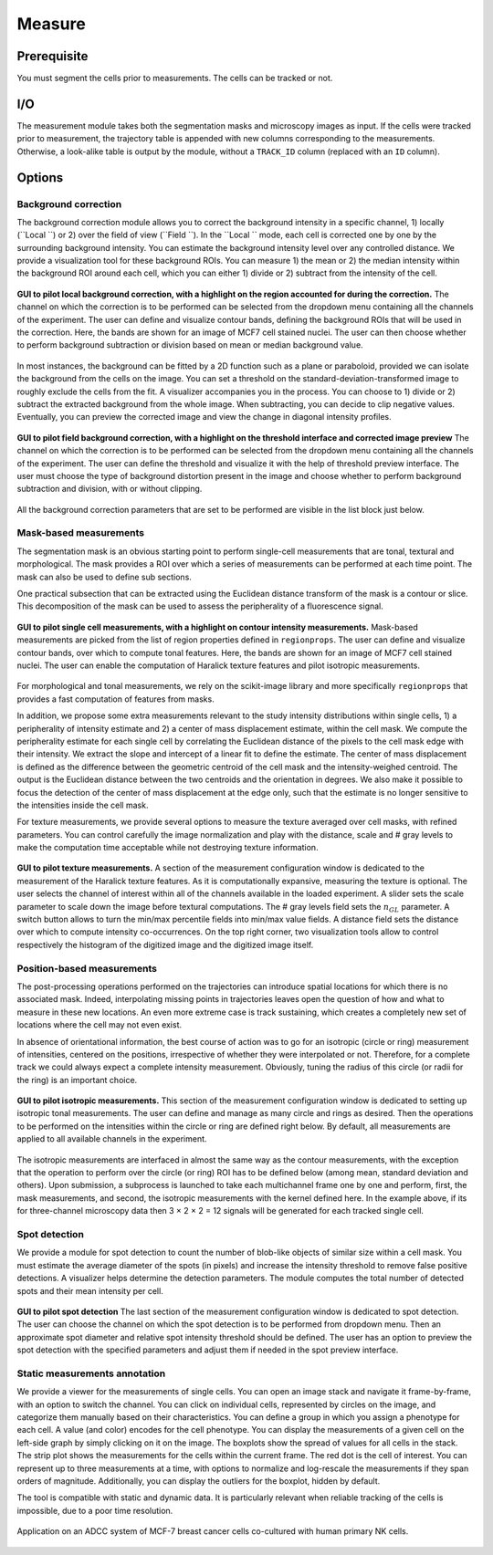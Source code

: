 Measure
=======

.. _measure:

Prerequisite
------------

You must segment the cells prior to measurements. The cells can be tracked or not.


I/O
---


The measurement module takes both the segmentation masks and microscopy images as input. If the cells were tracked prior to measurement, the trajectory table is appended with new columns corresponding to the measurements. Otherwise, a look-alike table is output by the module, without a ``TRACK_ID`` column (replaced with an ``ID`` column).

Options
-------

Background correction
~~~~~~~~~~~~~~~~~~~~~

The background correction module allows you to correct the background intensity in a specific channel, 1) locally (``Local ``) or 2) over the field of view (``Field ``). In the ``Local `` mode, each cell is corrected one by one by the surrounding background intensity. You can estimate the background intensity level over any controlled distance. We provide a visualization tool for these background ROIs. You can measure 1) the mean or 2) the median intensity within the background ROI around each cell, which you can either 1) divide or 2) subtract from the intensity of the cell. 

.. figure:: _static/local_correction.png
    :align: center
    :alt: local_correction

    **GUI to pilot local background correction, with a highlight on the region accounted for during the correction.** The channel on which the correction is to be performed can be selected from the dropdown menu containing all the channels of the experiment. The user can define and visualize contour bands, defining the background ROIs that will be used in the correction. Here, the bands are shown for an image of MCF7 cell stained nuclei. The user can then choose whether to perform background subtraction or division based on mean or median background value.


In most instances, the background can be fitted by a 2D function such as a plane or paraboloid, provided we can isolate the background from the cells on the image. You can set a threshold on the standard-deviation-transformed image to roughly exclude the cells from the fit. A visualizer accompanies you in the process. You can choose to 1) divide or 2) subtract the extracted background from the whole image. When subtracting, you can decide to clip negative values. Eventually, you can preview the corrected image and view the change in diagonal intensity profiles.

.. figure:: _static/field_correction.png
    :align: center
    :alt: field_correction

    **GUI to pilot field background correction, with a highlight on the threshold interface and corrected image preview** The channel on which the correction is to be performed can be selected from the dropdown menu containing all the channels of the experiment. The user can define the threshold and visualize it with the help of threshold preview interface. The user must choose the type of background distortion present in the image and choose whether to perform background subtraction and division, with or without clipping.


All the background correction parameters that are set to be performed are visible in the list block just below.

Mask-based measurements
~~~~~~~~~~~~~~~~~~~~~~~

The segmentation mask is an obvious starting point to perform single-cell measurements that are tonal, textural and morphological. The mask provides a ROI over which a series of measurements can be performed at each time point. The mask can also be used to define sub sections. 

One practical subsection that can be extracted using the Euclidean distance transform of the mask is a contour or slice. This decomposition of the mask can be used to assess the peripherality of a fluorescence signal. 

.. figure:: _static/measurements-ui.png
    :align: center
    :alt: measurement_options
    
    **GUI to pilot single cell measurements, with a highlight on contour intensity measurements.** Mask-based measurements are picked from the list of region properties defined in ``regionprops``. The user can define and visualize contour bands, over which to compute tonal features. Here, the bands are shown for an image of MCF7 cell stained nuclei. The user can enable the computation of Haralick texture features and pilot isotropic measurements.


For morphological and tonal measurements, we rely on the scikit-image library and more specifically ``regionprops`` that provides a fast computation of features from masks.

In addition, we propose some extra measurements relevant to the study intensity distributions within single cells, 1) a peripherality of intensity estimate and 2) a center of mass displacement estimate, within the cell mask. We compute the peripherality estimate for each single cell by correlating the Euclidean distance of the pixels to the cell mask edge with their intensity. We extract the slope and intercept of a linear fit to define the estimate. The center of mass displacement is defined as the difference between the geometric centroid of the cell mask and the intensity-weighed centroid. The output is the Euclidean distance between the two centroids and the orientation in degrees. We also make it possible to focus the detection of the center of mass displacement at the edge only, such that the estimate is no longer sensitive to the intensities inside the cell mask.

For texture measurements, we provide several options to measure the texture averaged over cell masks, with refined parameters. You can control carefully the image normalization and play with the distance, scale and # gray levels to make the computation time acceptable while not destroying texture information.

.. figure:: _static/texture-measurements.png
    :align: center
    :alt: texture_options
    
    **GUI to pilot texture measurements.** A section of the measurement configuration window is dedicated to the measurement of the Haralick texture features. As it is computationally expansive, measuring the texture is optional. The user selects the channel of interest within all of the channels available in the loaded experiment. A slider sets the scale parameter to scale down the image before textural computations. The # gray levels field sets the :math:`n_{GL}` parameter. A switch button allows to turn the min/max percentile fields into min/max value fields. A distance field sets the distance over which to compute intensity co-occurrences. On the top right corner, two visualization tools allow to control respectively the histogram of the digitized image and the digitized image itself.

Position-based measurements
~~~~~~~~~~~~~~~~~~~~~~~~~~~

The post-processing operations performed on the trajectories can introduce spatial locations for which there is no associated mask. Indeed, interpolating missing points in trajectories leaves open the question of how and what to measure in these new locations. An even more extreme case is track sustaining, which creates a completely new set of locations where the cell may not even exist. 

In absence of orientational information, the best course of action was to go for an isotropic (circle or ring) measurement of intensities, centered on the positions, irrespective of whether they were interpolated or not. Therefore, for a complete track we could always expect a complete intensity measurement. Obviously, tuning the radius of this circle (or radii for the ring) is an important choice.

.. figure:: _static/iso-measure.png
    :align: center
    :alt: iso_measurements
    
    **GUI to pilot isotropic measurements.** This section of the measurement configuration window is dedicated to setting up isotropic tonal measurements. The user can define and manage as many circle and rings as desired. Then the operations to be performed on the intensities within the circle or ring are defined right below. By default, all measurements are applied to all available channels in the experiment.

The isotropic measurements are interfaced in almost the same way as the contour measurements, with the exception that the operation to perform over the circle (or ring) ROI has to be defined below (among mean, standard deviation and others). Upon submission, a subprocess is launched to take each multichannel frame one by one and perform, first, the mask measurements, and second, the isotropic measurements with the kernel defined here. In the example above, if its for three-channel microscopy data then 3 × 2 × 2 = 12 signals will be generated for each tracked single cell.

Spot detection
~~~~~~~~~~~~~~~~~~~~~~~~~~~

We provide a module for spot detection to count the number of blob-like objects of similar size within a cell mask. You must estimate the average diameter of the spots (in pixels) and increase the intensity threshold to remove false positive detections. A visualizer helps determine the detection parameters. The module computes the total number of detected spots and their mean intensity per cell.

.. figure:: _static/spot_detection.png
    :align: center
    :alt: spot_detection

    **GUI to pilot spot detection** The last section of the measurement configuration window is dedicated to spot detection. The user can choose the channel on which the spot detection is to be performed from dropdown menu. Then an approximate spot diameter and relative spot intensity threshold should be defined. The user has an option to preview the spot detection with the specified parameters and adjust them if needed in the spot preview interface.


Static measurements annotation
~~~~~~~~~~~~~~~~~~~~~~~~~~~~~~

We provide a viewer for the measurements of single cells. You can open an image stack and navigate it frame-by-frame, with an option to switch the channel. You can click on individual cells, represented by circles on the image, and categorize them manually based on their characteristics. You can define a group in which you assign a phenotype for each cell. A value (and color) encodes for the cell phenotype. You can display the measurements of a given cell on the left-side graph by simply clicking on it on the image. The boxplots show the spread of values for all cells in the stack. The strip plot shows the measurements for the cells within the current frame. The red dot is the cell of interest. You can represent up to three measurements at a time, with options to normalize and log-rescale the measurements if they span orders of magnitude. Additionally, you can display the outliers for the boxplot, hidden by default.

The tool is compatible with static and dynamic data. It is particularly relevant when reliable tracking of the cells is impossible, due to a poor time resolution.

.. figure:: _static/measurements_annotator.gif
    :width: 800px
    :align: center
    :alt: measurements_annotator

    Application on an ADCC system of MCF-7 breast cancer cells co-cultured with human primary NK cells.
